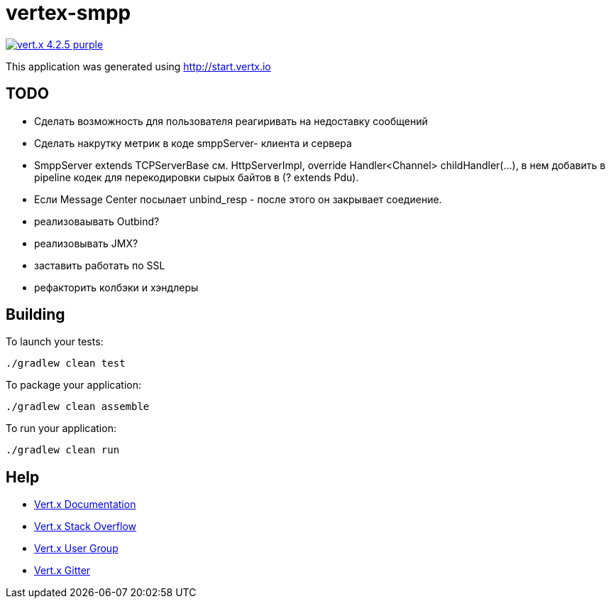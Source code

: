 = vertex-smpp

image:https://img.shields.io/badge/vert.x-4.2.5-purple.svg[link="https://vertx.io"]

This application was generated using http://start.vertx.io

== TODO
- Сделать возможность для пользователя реагиривать на недоставку сообщений
- Сделать накрутку метрик в коде smppServer- клиента и сервера
- SmppServer extends TCPServerBase см. HttpServerImpl, override Handler<Channel> childHandler(...), в нем добавить в pipeline кодек для перекодировки сырых байтов в (? extends Pdu).
- Если Message Center посылает unbind_resp - после этого он закрывает соедиение.
- реализоваывать Outbind?
- реализовывать JMX?
- заставить работать по SSL
- рефакторить колбэки и хэндлеры

== Building

To launch your tests:
```
./gradlew clean test
```

To package your application:
```
./gradlew clean assemble
```

To run your application:
```
./gradlew clean run
```

== Help

* https://vertx.io/docs/[Vert.x Documentation]
* https://stackoverflow.com/questions/tagged/vert.x?sort=newest&pageSize=15[Vert.x Stack Overflow]
* https://groups.google.com/forum/?fromgroups#!forum/vertx[Vert.x User Group]
* https://gitter.im/eclipse-vertx/vertx-users[Vert.x Gitter]


